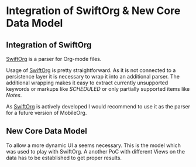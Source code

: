 * Integration of SwiftOrg & New Core Data Model

** Integration of SwiftOrg

   [[https://github.com/xiaoxinghu/swift-org][SwiftOrg]] is a parser for Org-mode files.
   
   Usage of [[https://github.com/xiaoxinghu/swift-org][SwiftOrg]] is pretty straightforward. As it is not connected
   to a persistence layer it is necessary to wrap it into an
   additional parser. The additional wrapping makes it easy to extract
   currently unsupported keywords or markups like [[xiaoxinghu/swift-org#4][SCHEDULED]] or only
   partially supported items like [[xiaoxinghu/swift-org#3][Notes]].

   As [[https://github.com/xiaoxinghu/swift-org][SwiftOrg]] is actively developed I would recommend to use it as
   the parser for a future version of MobileOrg.

** New Core Data Model

   To allow a more dynamic UI a seems necessary. 
   This is the model which was used to play with SwiftOrg. A
   another PoC with different Views on the data has to be established
   to get proper results.

   [[./Swift-Org-PoC/Images/Model_xcdatamodel.png]]

